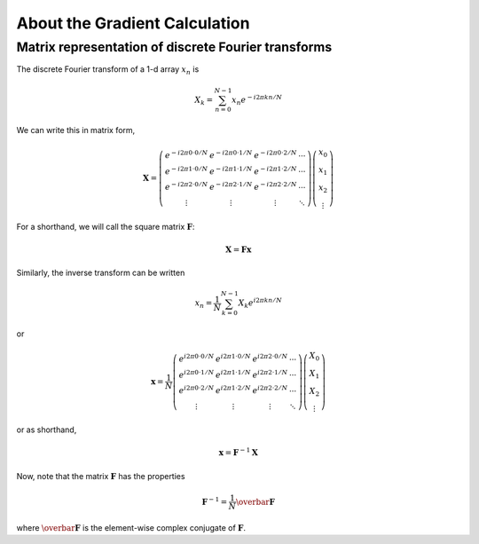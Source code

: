 About the Gradient Calculation
==============================

Matrix representation of discrete Fourier transforms
----------------------------------------------------

The discrete Fourier transform of a 1-d array :math:`x_n` is

.. math:: X_k = \sum_{n=0}^{N-1} x_n e^{-i 2 \pi k n / N}

We can write this in matrix form,

.. math::

   \mathbf{X} = \left( \begin{array}{cccc}
   e^{-i 2\pi 0 \cdot 0 / N} & e^{-i 2\pi 0\cdot 1 / N} & e^{-i 2\pi 0 \cdot 2 / N} & \cdots \\
   e^{-i 2\pi 1 \cdot 0 / N} & e^{-i 2\pi 1 \cdot1 / N} & e^{-i 2\pi 1 \cdot 2 / N} & \cdots \\
   e^{-i 2\pi 2 \cdot 0 / N} & e^{-i 2\pi 2 \cdot 1 / N} & e^{-i 2\pi 2 \cdot 2 / N} & \cdots \\
   \vdots & \vdots & \vdots & \ddots
   \end{array} \right)
   \left( \begin{array}{c} x_0 \\ x_1 \\ x_2 \\ \vdots \end{array} \right)

For a shorthand, we will call the square matrix :math:`\mathbf{F}`:

.. math:: \mathbf{X} = \mathbf{F} \mathbf{x}

Similarly, the inverse transform can be written

.. math:: x_n = \frac{1}{N} \sum_{k=0}^{N-1} X_k e^{i 2 \pi k n / N}

or

.. math::

   \mathbf{x} = \frac{1}{N} \left( \begin{array}{cccc}
   e^{i 2\pi 0 \cdot 0 / N} & e^{i 2\pi 1 \cdot 0 / N} & e^{i 2\pi 2 \cdot 0 / N} & \cdots \\
   e^{i 2\pi 0 \cdot 1 / N} & e^{i 2\pi 1 \cdot 1 / N} & e^{i 2\pi 2 \cdot 1 / N} & \cdots \\
   e^{i 2\pi 0 \cdot 2 / N} & e^{i 2\pi 1 \cdot 2 / N} & e^{i 2\pi 2 \cdot 2 / N} & \cdots \\
   \vdots & \vdots & \vdots & \ddots
   \end{array} \right)
   \left( \begin{array}{c} X_0 \\ X_1 \\ X_2 \\ \vdots \end{array} \right)

or as shorthand,

.. math:: \mathbf{x} = \mathbf{F}^{-1} \mathbf{X}

Now, note that the matrix :math:`\mathbf{F}` has the properties

.. math::

   \mathbf{F}^{-1} = \frac{1}{N} \overbar{\mathbf{F}}

where :math:`\overbar{\mathbf{F}}` is the element-wise complex
conjugate of :math:`\mathbf{F}`.
